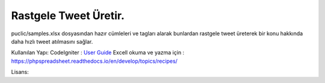 ###################
Rastgele Tweet Üretir.
###################

puclic/samples.xlsx dosyasından hazır cümleleri ve tagları alarak bunlardan rastgele tweet üreterek bir konu hakkında daha hızlı tweet atılmasını sağlar. 


Kullanılan Yapı:
CodeIgniter : `User Guide <https://codeigniter.com/docs>`_
Excell okuma ve yazma için : https://phpspreadsheet.readthedocs.io/en/develop/topics/recipes/

Lisans:
